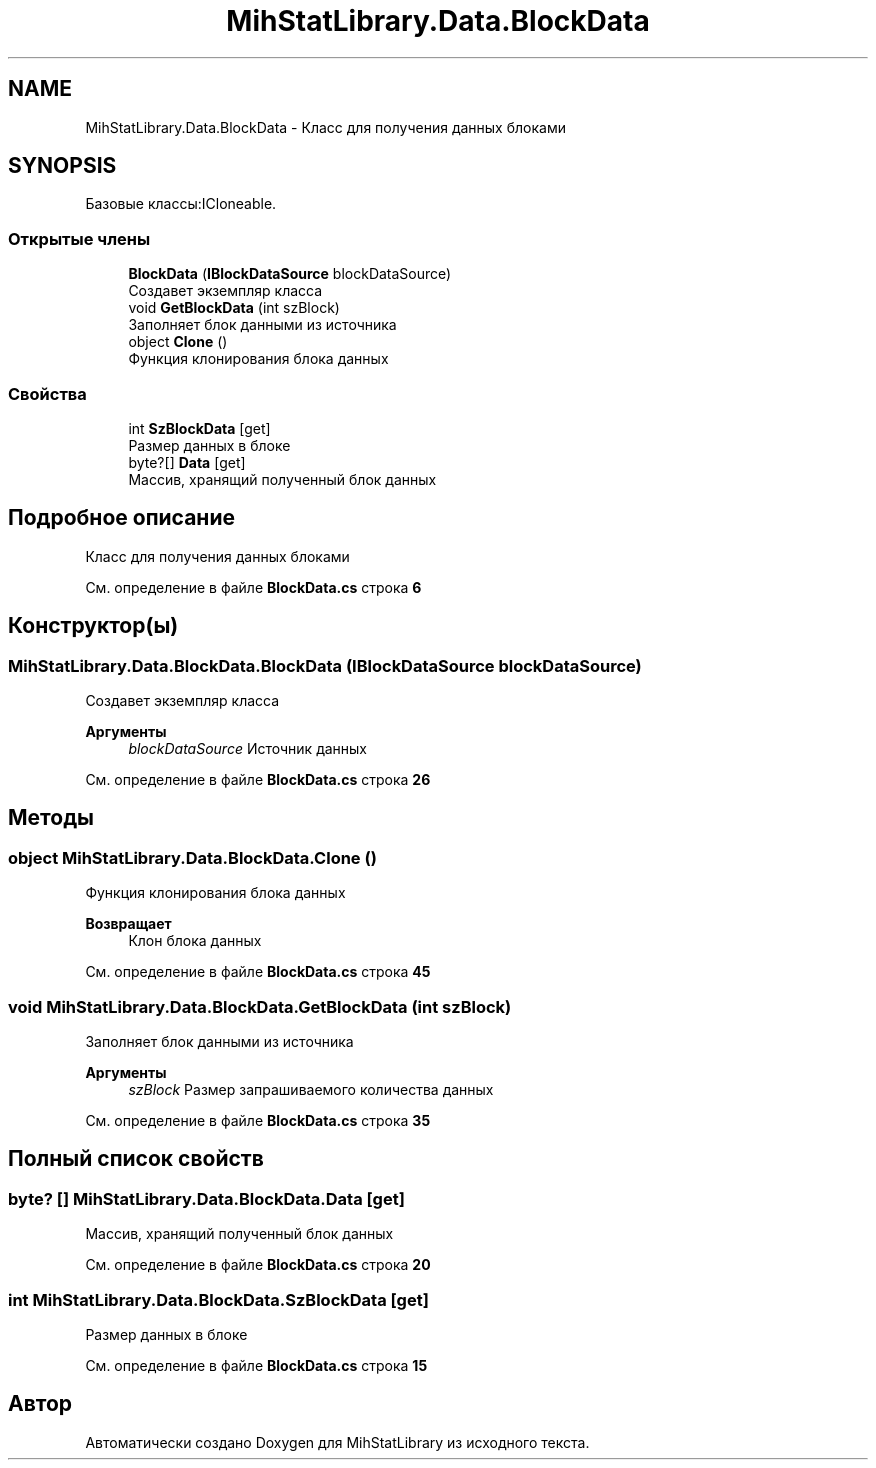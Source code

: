.TH "MihStatLibrary.Data.BlockData" 3 "Version 1.0" "MihStatLibrary" \" -*- nroff -*-
.ad l
.nh
.SH NAME
MihStatLibrary.Data.BlockData \- Класс для получения данных блоками  

.SH SYNOPSIS
.br
.PP
.PP
Базовые классы:ICloneable\&.
.SS "Открытые члены"

.in +1c
.ti -1c
.RI "\fBBlockData\fP (\fBIBlockDataSource\fP blockDataSource)"
.br
.RI "Создавет экземпляр класса "
.ti -1c
.RI "void \fBGetBlockData\fP (int szBlock)"
.br
.RI "Заполняет блок данными из источника "
.ti -1c
.RI "object \fBClone\fP ()"
.br
.RI "Функция клонирования блока данных "
.in -1c
.SS "Свойства"

.in +1c
.ti -1c
.RI "int \fBSzBlockData\fP\fR [get]\fP"
.br
.RI "Размер данных в блоке "
.ti -1c
.RI "byte?[] \fBData\fP\fR [get]\fP"
.br
.RI "Массив, хранящий полученный блок данных "
.in -1c
.SH "Подробное описание"
.PP 
Класс для получения данных блоками 
.PP
См\&. определение в файле \fBBlockData\&.cs\fP строка \fB6\fP
.SH "Конструктор(ы)"
.PP 
.SS "MihStatLibrary\&.Data\&.BlockData\&.BlockData (\fBIBlockDataSource\fP blockDataSource)"

.PP
Создавет экземпляр класса 
.PP
\fBАргументы\fP
.RS 4
\fIblockDataSource\fP Источник данных
.RE
.PP

.PP
См\&. определение в файле \fBBlockData\&.cs\fP строка \fB26\fP
.SH "Методы"
.PP 
.SS "object MihStatLibrary\&.Data\&.BlockData\&.Clone ()"

.PP
Функция клонирования блока данных 
.PP
\fBВозвращает\fP
.RS 4
Клон блока данных
.RE
.PP

.PP
См\&. определение в файле \fBBlockData\&.cs\fP строка \fB45\fP
.SS "void MihStatLibrary\&.Data\&.BlockData\&.GetBlockData (int szBlock)"

.PP
Заполняет блок данными из источника 
.PP
\fBАргументы\fP
.RS 4
\fIszBlock\fP Размер запрашиваемого количества данных
.RE
.PP

.PP
См\&. определение в файле \fBBlockData\&.cs\fP строка \fB35\fP
.SH "Полный список свойств"
.PP 
.SS "byte? [] MihStatLibrary\&.Data\&.BlockData\&.Data\fR [get]\fP"

.PP
Массив, хранящий полученный блок данных 
.PP
См\&. определение в файле \fBBlockData\&.cs\fP строка \fB20\fP
.SS "int MihStatLibrary\&.Data\&.BlockData\&.SzBlockData\fR [get]\fP"

.PP
Размер данных в блоке 
.PP
См\&. определение в файле \fBBlockData\&.cs\fP строка \fB15\fP

.SH "Автор"
.PP 
Автоматически создано Doxygen для MihStatLibrary из исходного текста\&.
